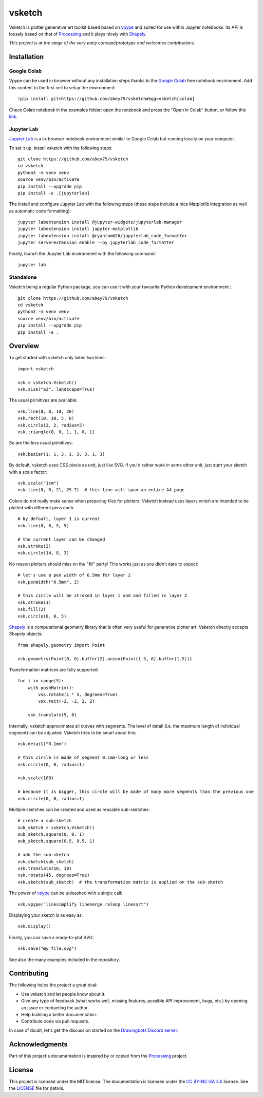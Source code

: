 =======
vsketch
=======

.. start-doc-inclusion-marker

Vsketch is plotter generative art toolkit based based on `vpype`_ and suited
for use within Jupyter notebooks. Its API is loosely based on that of `Processing`_ and it plays nicely with
`Shapely <https://shapely.readthedocs.io/en/latest/>`_.

.. _vpype: https://github.com/abey79/vpype/
.. _Processing: https://processing.org

*This project is at the stage of the very early concept/prototype and welcomes contributions.*

Installation
============

.. highlight:: bash

Google Colab
------------

Vpype can be used in browser without any installation steps thanks to the
`Google Colab <https://colab.research.google.com/notebooks/intro.ipynb>`_ free notebook environment. Add this content
to the first cell to setup the environment::

    !pip install git+https://github.com/abey79/vsketch#egg=vsketch[colab]

Check Colab notebook in the examples folder: open the notebook and press the "Open in Colab" button, or follow this
`link <https://colab.research.google.com/github/abey79/vsketch/blob/master/examples/google_colab.ipynb>`_.


Jupyter Lab
-----------

`Jupyter Lab <https://jupyterlab.readthedocs.io/en/stable/>`_ is a in-browser notebook environment similar
to Google Colab but running locally on your computer.

To set it up, install vsketch with the following steps::

    git clone https://github.com/abey79/vsketch
    cd vsketch
    python3 -m venv venv
    source venv/bin/activate
    pip install --upgrade pip
    pip install -e .[jupyterlab]

The install and configure Jupyter Lab with the following steps (these steps include a nice Matplotlib integration as
well as automatic code formatting)::

    jupyter labextension install @jupyter-widgets/jupyterlab-manager
    jupyter labextension install jupyter-matplotlib
    jupyter labextension install @ryantam626/jupyterlab_code_formatter
    jupyter serverextension enable --py jupyterlab_code_formatter

Finally, launch the Jupyter Lab environment with the following command::

    jupyter lab


Standalone
----------

Vsketch being a regular Python package, you can use it with your favourite Python development environment.::

    git clone https://github.com/abey79/vsketch
    cd vsketch
    python3 -m venv venv
    source venv/bin/activate
    pip install --upgrade pip
    pip install -e .
    
Overview
========

.. highlight:: python

To get started with vsketch only takes two lines::

    import vsketch

    vsk = vsketch.Vsketch()
    vsk.size("a3", landscape=True)
    
The usual primitives are available::

    vsk.line(0, 0, 10, 20)
    vsk.rect(10, 10, 5, 8)
    vsk.circle(2, 2, radius=3)
    vsk.triangle(0, 0, 1, 1, 0, 1)

So are the less usual primitives::

    vsk.bezier(1, 1, 3, 1, 3, 3, 1, 3)
    
By default, vsketch uses CSS pixels as unit, just like SVG. If you'd rather work in some other unit,
just start your sketch with a scale factor::

    vsk.scale("1cm")
    vsk.line(0, 0, 21, 29.7)  # this line will span an entire A4 page
    
Colors do not really make sense when preparing files for plotters. Vsketch instead uses layers which are
intended to be plotted with different pens each::

    # by default, layer 1 is current
    vsk.line(0, 0, 5, 5)
    
    # the current layer can be changed
    vsk.stroke(2)
    vsk.circle(14, 8, 3)

No reason plotters should miss on the "fill" party! This works just as you didn't dare to expect::

    # let's use a pen width of 0.5mm for layer 2
    vsk.penWidth("0.5mm", 2)

    # this circle will be stroked in layer 1 and and filled in layer 2
    vsk.stroke(1)
    vsk.fill(2)
    vsk.circle(0, 0, 5)
    
`Shapely <https://shapely.readthedocs.io/en/latest/>`_ is a computational geometry library that is often
very useful for generative plotter art. Vsketch directly accepts Shapely objects::

    from shapely.geometry import Point
    
    vsk.geometry(Point(0, 0).buffer(2).union(Point(1.5, 0).buffer(1.5)))
    
Transformation matrices are fully supported::

    for i in range(5):
        with pushMatrix():
            vsk.rotate(i * 5, degrees=True)
            vsk.rect(-2, -2, 2, 2)
        
        vsk.translate(5, 0)

Internally, vsketch approximates all curves with segments. The level of detail (i.e. the maximum length of individual
segment) can be adjusted. Vsketch tries to be smart about this::

    vsk.detail("0.1mm")

    # this circle is made of segment 0.1mm-long or less
    vsk.circle(0, 0, radius=1)

    vsk.scale(100)

    # because it is bigger, this circle will be made of many more segments than the previous one
    vsk.circle(0, 0, radius=1)

Multiple sketches can be created and used as reusable sub-sketches::

    # create a sub-sketch
    sub_sketch = vsketch.Vsketch()
    sub_sketch.square(0, 0, 1)
    sub_sketch.square(0.5, 0.5, 1)

    # add the sub-sketch
    vsk.sketch(sub_sketch)
    vsk.translate(10, 10)
    vsk.rotate(45, degrees=True)
    vsk.sketch(sub_sketch)  # the transformation matrix is applied on the sub-sketch

The power of `vpype`_ can be unleashed with a single call::

    vsk.vpype("linesimplify linemerge reloop linesort")
    
Displaying your sketch is as easy as::

    vsk.display()
    
Finally, you can save a ready-to-plot SVG::

    vsk.save("my_file.svg")
    
See also the many examples included in the repository.


Contributing
============

The following helps the project a great deal:

- Use vsketch and let people know about it.
- Give any type of feedback (what works well, missing features, possible API improvement, bugs, etc.) by opening an
  issue or contacting the author.
- Help building a better documentation.
- Contribute code via pull requests.


In case of doubt, let's get the discussion started on the
`Drawingbots Discord server <https://discordapp.com/invite/XHP3dBg>`_.


.. stop-doc-inclusion-marker

Acknowledgments
===============

Part of this project's documentation is inspired by or copied from the `Processing`_ project.

License
=======

This project is licensed under the MIT license. The documentation is licensed under the
`CC BY-NC-SA 4.0 <https://creativecommons.org/licenses/by-nc-sa/4.0/>`_ license. See the `LICENSE <LICENSE>`_
file for details.
